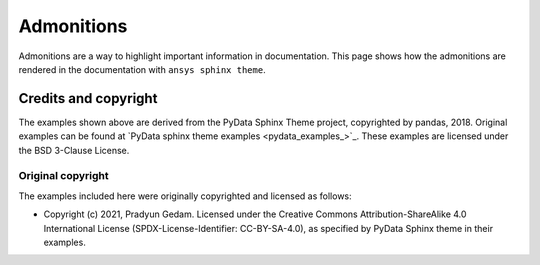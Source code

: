 .. _admonitions:

Admonitions
===========

Admonitions are a way to highlight important information in documentation.
This page shows how the admonitions are rendered in the documentation with ``ansys sphinx theme``.


.. jinja:: admonitions

    {% for filename in inputs_admonitions %}

    .. include:: sphinx_examples/{{ filename }}

    {% endfor %}

Credits and copyright
---------------------

The examples shown above are derived from the PyData Sphinx Theme project, copyrighted by pandas, 2018.
Original examples can be found at `PyData sphinx theme examples <pydata_examples_>`_.
These examples are licensed under the BSD 3-Clause License.

Original copyright
~~~~~~~~~~~~~~~~~~

The examples included here were originally copyrighted and licensed as follows:

- Copyright (c) 2021, Pradyun Gedam. Licensed under the Creative Commons Attribution-ShareAlike 4.0 International License
  (SPDX-License-Identifier: CC-BY-SA-4.0), as specified by PyData Sphinx theme in their examples.
